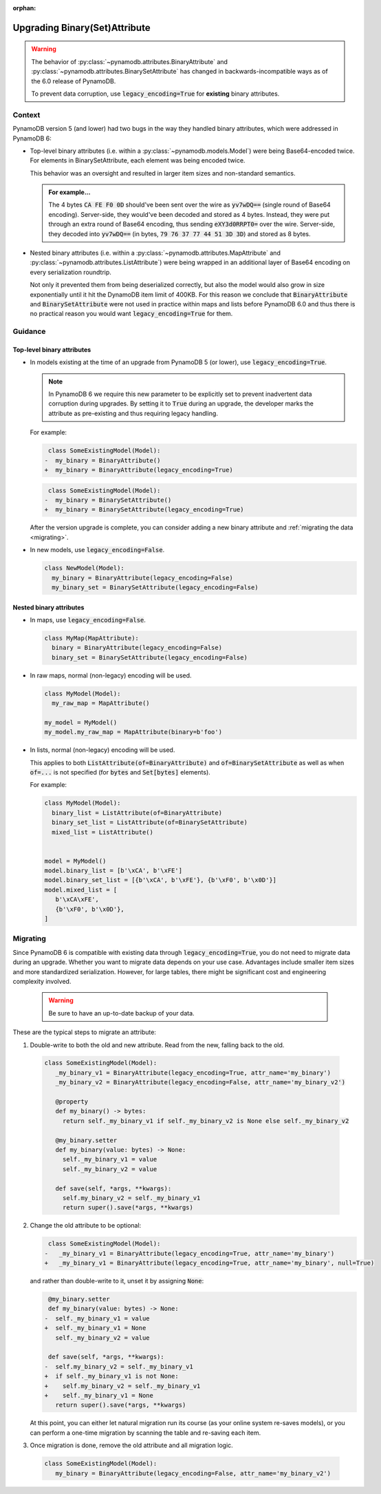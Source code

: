 :orphan:

.. _upgrading_binary:

Upgrading Binary(Set)Attribute
==============================

.. warning::

    The behavior of :py:class:`~pynamodb.attributes.BinaryAttribute` and
    :py:class:`~pynamodb.attributes.BinarySetAttribute` has changed in backwards-incompatible ways
    as of the 6.0 release of PynamoDB.

    To prevent data corruption, use :code:`legacy_encoding=True` for **existing** binary attributes.

Context
#######

PynamoDB version 5 (and lower) had two bugs in the way they handled binary attributes,
which were addressed in PynamoDB 6:

- Top-level binary attributes (i.e. within a :py:class:`~pynamodb.models.Model`) were being Base64-encoded
  twice. For elements in BinarySetAttribute, each element was being encoded twice.

  This behavior was an oversight and resulted in larger item sizes and non-standard semantics.

  .. admonition:: For example...

     The 4 bytes :code:`CA FE F0 0D` should've been sent over the wire as :code:`yv7wDQ==` (single round
     of Base64 encoding). Server-side, they would've been decoded and stored as 4 bytes. Instead, they were put through an extra
     round of Base64 encoding, thus sending :code:`eXY3d0RRPT0=` over the wire. Server-side, they decoded into :code:`yv7wDQ==`
     (in bytes, :code:`79 76 37 77 44 51 3D 3D`) and stored as 8 bytes.

- Nested binary attributes (i.e. within a :py:class:`~pynamodb.attributes.MapAttribute` and :py:class:`~pynamodb.attributes.ListAttribute`)
  were being wrapped in an additional layer of Base64 encoding on every serialization roundtrip.

  Not only it prevented them from being deserialized correctly, but also the model would also grow
  in size exponentially until it hit the DynamoDB item limit of 400KB. For this reason we conclude
  that :code:`BinaryAttribute` and :code:`BinarySetAttribute` were not used in practice within maps and lists
  before PynamoDB 6.0 and thus there is no practical reason you would want :code:`legacy_encoding=True` for them.


Guidance
########

Top-level binary attributes
***************************

- In models existing at the time of an upgrade from PynamoDB 5 (or lower), use :code:`legacy_encoding=True`.

  .. note::

     In PynamoDB 6 we require this new parameter to be explicitly set to prevent inadvertent data corruption
     during upgrades. By setting it to :code:`True` during an upgrade, the developer marks the attribute as pre-existing
     and thus requiring legacy handling.

  For example:

  .. code-block:: diff

      class SomeExistingModel(Model):
     -  my_binary = BinaryAttribute()
     +  my_binary = BinaryAttribute(legacy_encoding=True)

  .. code-block:: diff

      class SomeExistingModel(Model):
     -  my_binary = BinarySetAttribute()
     +  my_binary = BinarySetAttribute(legacy_encoding=True)

  After the version upgrade is complete, you can consider adding a new binary attribute
  and :ref:`migrating the data <migrating>`.

- In new models, use :code:`legacy_encoding=False`.

  .. code-block:: python

     class NewModel(Model):
       my_binary = BinaryAttribute(legacy_encoding=False)
       my_binary_set = BinarySetAttribute(legacy_encoding=False)


Nested binary attributes
************************

- In maps, use :code:`legacy_encoding=False`.

  .. code-block:: python

     class MyMap(MapAttribute):
       binary = BinaryAttribute(legacy_encoding=False)
       binary_set = BinarySetAttribute(legacy_encoding=False)

- In raw maps, normal (non-legacy) encoding will be used.

  .. code-block:: python

     class MyModel(Model):
       my_raw_map = MapAttribute()

     my_model = MyModel()
     my_model.my_raw_map = MapAttribute(binary=b'foo')

- In lists, normal (non-legacy) encoding will be used.

  This applies to both :code:`ListAttribute(of=BinaryAttribute)` and
  :code:`of=BinarySetAttribute` as well as when :code:`of=...`
  is not specified (for :code:`bytes` and :code:`Set[bytes]` elements).

  For example:

  .. code-block:: python

     class MyModel(Model):
       binary_list = ListAttribute(of=BinaryAttribute)
       binary_set_list = ListAttribute(of=BinarySetAttribute)
       mixed_list = ListAttribute()


     model = MyModel()
     model.binary_list = [b'\xCA', b'\xFE']
     model.binary_set_list = [{b'\xCA', b'\xFE'}, {b'\xF0', b'\x0D'}]
     model.mixed_list = [
        b'\xCA\xFE',
        {b'\xF0', b'\x0D'},
     ]


.. _migrating:

Migrating
#########

Since PynamoDB 6 is compatible with existing data through :code:`legacy_encoding=True`, you do not need
to migrate data during an upgrade. Whether you want to migrate data depends on your use case.
Advantages include smaller item sizes and more standardized serialization. However, for large tables,
there might be significant cost and engineering complexity involved.

 .. warning::

    Be sure to have an up-to-date backup of your data.

These are the typical steps to migrate an attribute:

1. Double-write to both the old and new attribute. Read from the new, falling back to the old.

  .. code-block:: python

     class SomeExistingModel(Model):
        _my_binary_v1 = BinaryAttribute(legacy_encoding=True, attr_name='my_binary')
        _my_binary_v2 = BinaryAttribute(legacy_encoding=False, attr_name='my_binary_v2')

        @property
        def my_binary() -> bytes:
          return self._my_binary_v1 if self._my_binary_v2 is None else self._my_binary_v2

        @my_binary.setter
        def my_binary(value: bytes) -> None:
          self._my_binary_v1 = value
          self._my_binary_v2 = value

        def save(self, *args, **kwargs):
          self.my_binary_v2 = self._my_binary_v1
          return super().save(*args, **kwargs)

2. Change the old attribute to be optional:

   .. code-block:: diff

      class SomeExistingModel(Model):
     -   _my_binary_v1 = BinaryAttribute(legacy_encoding=True, attr_name='my_binary')
     +   _my_binary_v1 = BinaryAttribute(legacy_encoding=True, attr_name='my_binary', null=True)

   and rather than double-write to it, unset it by assigning :code:`None`:

   .. code-block:: diff

       @my_binary.setter
       def my_binary(value: bytes) -> None:
      -  self._my_binary_v1 = value
      +  self._my_binary_v1 = None
         self._my_binary_v2 = value

       def save(self, *args, **kwargs):
      -  self.my_binary_v2 = self._my_binary_v1
      +  if self._my_binary_v1 is not None:
      +    self.my_binary_v2 = self._my_binary_v1
      +    self._my_binary_v1 = None
         return super().save(*args, **kwargs)


   At this point, you can either let natural migration run its course (as your online system
   re-saves models), or you can perform a one-time migration by scanning the table and
   re-saving each item.

3. Once migration is done, remove the old attribute and all migration logic.

  .. code-block:: python

     class SomeExistingModel(Model):
        my_binary = BinaryAttribute(legacy_encoding=False, attr_name='my_binary_v2')
